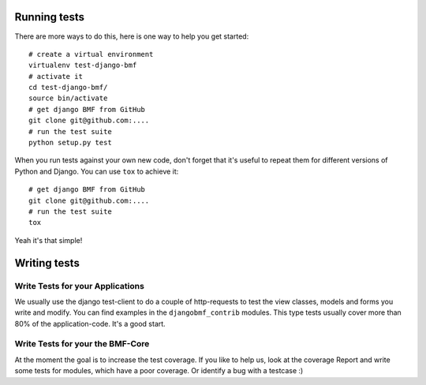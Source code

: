 
*************
Running tests
*************

There are more ways to do this, here is one way to help you get started::

    # create a virtual environment
    virtualenv test-django-bmf
    # activate it 
    cd test-django-bmf/
    source bin/activate
    # get django BMF from GitHub
    git clone git@github.com:....
    # run the test suite
    python setup.py test

When you run tests against your own new code, don't forget that it's useful to
repeat them for different versions of Python and Django. You can use ``tox`` to
achieve it::

    # get django BMF from GitHub
    git clone git@github.com:....
    # run the test suite
    tox

Yeah it's that simple!

*************
Writing tests
*************

Write Tests for your Applications
========================================

We usually use the django test-client to do a couple of http-requests to test the view classes,
models and forms you write and modify. You can find examples in the ``djangobmf_contrib`` modules.
This type tests usually cover more than 80% of the application-code. It's a good start.

Write Tests for your the BMF-Core
========================================

At the moment the goal is to increase the test coverage. If you like to help us, look at the coverage Report
and write some tests for modules, which have a poor coverage. Or identify a bug with a testcase :)



